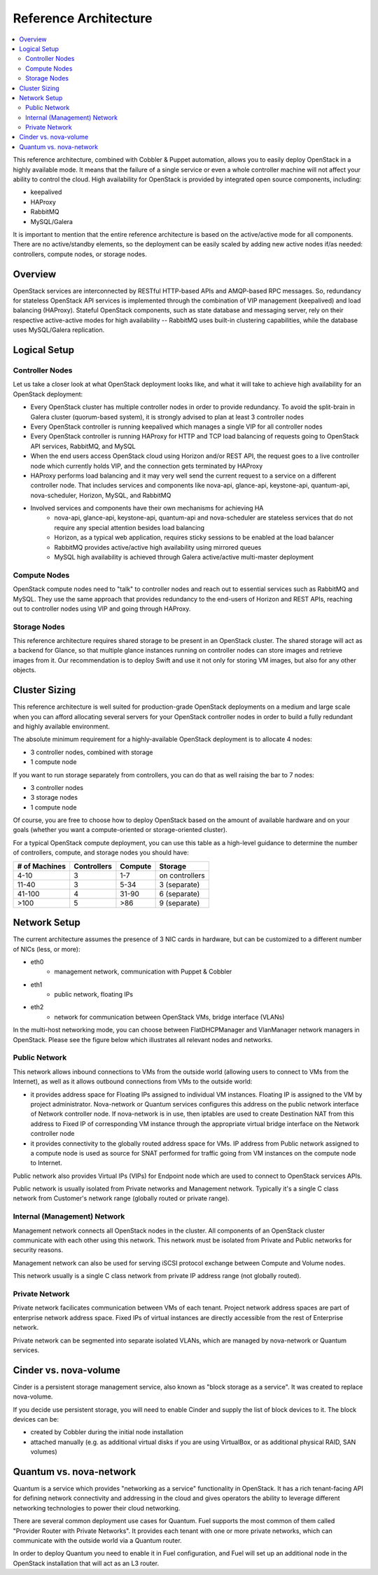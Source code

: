 Reference Architecture
======================

.. contents:: :local:

This reference architecture, combined with Cobbler & Puppet automation, allows you to easily deploy OpenStack in a highly available mode. It means that the failure of a single service or even a whole controller machine will not affect your ability to control the cloud. High availability for OpenStack is provided by integrated open source components, including: 

* keepalived
* HAProxy
* RabbitMQ
* MySQL/Galera

It is important to mention that the entire reference architecture is based on the active/active mode for all components. There are no active/standby elements, so the deployment can be easily scaled by adding new active nodes if/as needed: controllers, compute nodes, or storage nodes.


Overview
--------

OpenStack services are interconnected by RESTful HTTP-based APIs and AMQP-based RPC messages. So, redundancy for stateless OpenStack API services is implemented through the combination of VIP management (keepalived) and load balancing (HAProxy). Stateful OpenStack components, such as state database and messaging server, rely on their respective active-active modes for high availability -- RabbitMQ uses built-in clustering capabilities, while the database uses MySQL/Galera replication.

.. image:: https://docs.google.com/drawings/pub?id=1PzRBUaZEPMG25488mlb42fRdlFS3BygPwbAGBHudnTM&w=750&h=491

Logical Setup 
-------------

Controller Nodes
^^^^^^^^^^^^^^^^
Let us take a closer look at what OpenStack deployment looks like, and what it will take to achieve high availability for an OpenStack deployment:

* Every OpenStack cluster has multiple controller nodes in order to provide redundancy. To avoid the split-brain in Galera cluster (quorum-based system), it is strongly advised to plan at least 3 controller nodes
* Every OpenStack controller is running keepalived which manages a single VIP for all controller nodes
* Every OpenStack controller is running HAProxy for HTTP and TCP load balancing of requests going to OpenStack API services, RabbitMQ, and MySQL
* When the end users access OpenStack cloud using Horizon and/or REST API, the request goes to a live controller node which currently holds VIP, and the connection gets terminated by HAProxy
* HAProxy performs load balancing and it may very well send the current request to a service on a different controller node. That includes services and components like nova-api, glance-api, keystone-api, quantum-api, nova-scheduler, Horizon, MySQL, and RabbitMQ
* Involved services and components have their own mechanisms for achieving HA
    * nova-api, glance-api, keystone-api, quantum-api and nova-scheduler are stateless services that do not require any special attention besides load balancing
    * Horizon, as a typical web application, requires sticky sessions to be enabled at the load balancer
    * RabbitMQ provides active/active high availability using mirrored queues
    * MySQL high availability is achieved through Galera active/active multi-master deployment


.. image:: https://docs.google.com/drawings/pub?id=1aftE8Yes7CdVSZgZD1A82T_2GqL2SMImtRYU914IMyQ&w=869&h=855


Compute Nodes
^^^^^^^^^^^^^

OpenStack compute nodes need to "talk" to controller nodes and reach out to essential services such as RabbitMQ and MySQL. They use the same approach that provides redundancy to the end-users of Horizon and REST APIs, reaching out to controller nodes using VIP and going through HAProxy.


.. image:: https://docs.google.com/drawings/pub?id=16gsjc81Ptb5SL090XYAN8Kunrxfg6lScNCo3aReqdJI&w=873&h=801


Storage Nodes
^^^^^^^^^^^^^

This reference architecture requires shared storage to be present in an OpenStack cluster. The shared storage will act as a backend for Glance, so that multiple glance instances running on controller nodes can store images and retrieve images from it. Our recommendation is to deploy Swift and use it not only for storing VM images, but also for any other objects.


.. image:: https://docs.google.com/drawings/pub?id=1Xd70yy7h5Jq2oBJ12fjnPWP8eNsWilC-ES1ZVTFo0m8&w=777&h=778



Cluster Sizing
--------------

This reference architecture is well suited for production-grade OpenStack deployments on a medium and large scale when you can afford allocating several servers for your OpenStack controller nodes in order to build a fully redundant and highly available environment.

The absolute minimum requirement for a highly-available OpenStack deployment is to allocate 4 nodes:

* 3 controller nodes, combined with storage
* 1 compute node


.. image:: https://docs.google.com/drawings/pub?id=19Dk1qD5V50-N0KX4kdG_0EhGUBP7D_kLi2dU6caL9AM&w=767&h=413


If you want to run storage separately from controllers, you can do that as well raising the bar to 7 nodes:

* 3 controller nodes
* 3 storage nodes
* 1 compute node


.. image:: https://docs.google.com/drawings/pub?id=1xmGUrk2U-YWmtoS77xqG0tzO3A47p6cI3mMbzLKG8tY&w=769&h=594


Of course, you are free to choose how to deploy OpenStack based on the amount of available hardware and on your goals (whether you want a compute-oriented or storage-oriented cluster).

For a typical OpenStack compute deployment, you can use this table as a high-level guidance to determine the number of controllers, compute, and storage nodes you should have:

=============  ===========  =======  ==============
# of Machines  Controllers  Compute  Storage
=============  ===========  =======  ==============
4-10           3            1-7      on controllers
11-40          3            5-34     3 (separate)
41-100         4            31-90    6 (separate)
>100           5            >86      9 (separate)
=============  ===========  =======  ==============

Network Setup
-------------

The current architecture assumes the presence of 3 NIC cards in hardware, but can be customized to a different number of NICs (less, or more):

* eth0
    * management network, communication with Puppet & Cobbler
* eth1
    * public network, floating IPs
* eth2
    * network for communication between OpenStack VMs, bridge interface (VLANs)

In the multi-host networking mode, you can choose between FlatDHCPManager and VlanManager network managers in OpenStack.  Please see the figure below which illustrates all relevant nodes and networks.


.. image:: https://docs.google.com/drawings/pub?id=11KtrvPxqK3ilkAfKPSVN5KzBjnSPIJw-jRDc9fiYhxw&w=810&h=1060

Public Network
^^^^^^^^^^^^^^

This network allows inbound connections to VMs from the outside world (allowing users to connect to VMs from the Internet), as well as it allows outbound connections from VMs to the outside world:

* it provides address space for Floating IPs assigned to individual VM instances. Floating IP is assigned to the VM by project administrator. Nova-network or Quantum services configures this address on the public network interface of Network controller node. If nova-network is in use, then iptables are used to create Destination NAT from this address to Fixed IP of corresponding VM instance through the appropriate virtual bridge interface on the Network controller node
* it provides connectivity to the globally routed address space for VMs. IP address from Public network assigned to a compute node is used as source for SNAT performed for traffic going from VM instances on the compute node to Internet.

Public network also provides Virtual IPs (VIPs) for Endpoint node which are used to connect to OpenStack services APIs.

Public network is usually isolated from Private networks and Management network. Typically it's a single C class network from Customer's network range (globally routed or private range).

Internal (Management) Network
^^^^^^^^^^^^^^^^^^^^^^^^^^^^^

Management network connects all OpenStack nodes in the cluster. All components of an OpenStack cluster communicate with each other using this network. This network must be isolated from Private and Public networks for security reasons.

Management network can also be used for serving iSCSI protocol exchange between Compute and Volume nodes.

This network usually is a single C class network from private IP address range (not globally routed).


Private Network
^^^^^^^^^^^^^^^

Private network facilicates communication between VMs of each tenant. Project network address spaces are part of enterprise network address space. Fixed IPs of virtual instances are directly accessible from the rest of Enterprise network. 

Private network can be segmented into separate isolated VLANs, which are managed by nova-network or Quantum services.


Cinder vs. nova-volume
----------------------

Cinder is a persistent storage management service, also known as "block storage as a service". It was created to replace nova-volume. 

If you decide use persistent storage, you will need to enable Cinder and supply the list of block devices to it. The block devices can be:

* created by Cobbler during the initial node installation
* attached manually (e.g. as additional virtual disks if you are using VirtualBox, or as additional physical RAID, SAN volumes)


Quantum vs. nova-network
------------------------

Quantum is a service which provides "networking as a service" functionality in OpenStack. It has a rich tenant-facing API for defining network connectivity and addressing in the cloud and gives operators the ability to leverage different networking technologies to power their cloud networking.

There are several common deployment use cases for Quantum. Fuel supports the most common of them called "Provider Router with Private Networks". It provides each tenant with one or more private networks, which can communicate with the outside world via a Quantum router. 

In order to deploy Quantum you need to enable it in Fuel configuration, and Fuel will set up an additional node in the OpenStack installation that will act as an L3 router.

